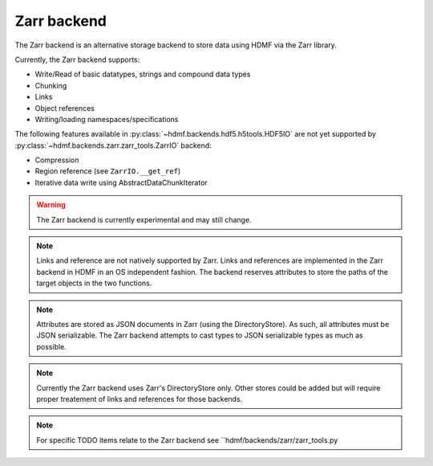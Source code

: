 =============
Zarr backend
=============

The Zarr backend is an alternative storage backend to store data using HDMF via the Zarr library.


Currently, the Zarr backend supports:

- Write/Read of basic datatypes, strings and compound data types
- Chunking
- Links
- Object references
- Writing/loading namespaces/specifications

The following features available in :py:class:`~hdmf.backends.hdf5.h5tools.HDF5IO` are not yet supported
by :py:class:`~hdmf.backends.zarr.zarr_tools.ZarrIO` backend:

- Compression
- Region reference (see ``ZarrIO.__get_ref``)
- Iterative data write using AbstractDataChunkIterator

.. warning::

    The Zarr backend is currently experimental and may still change.

.. note::

    Links and reference are not natively supported by Zarr. Links and references are implemented
    in the Zarr backend in HDMF in an OS independent fashion. The backend reserves attributes to store the paths
    of the target objects in the two functions.

.. note::
    Attributes are stored as JSON documents in Zarr (using the DirectoryStore). As such, all attributes
    must be JSON serializable. The Zarr backend attempts to cast types to JSON serializable types as much as possible.

.. note::

    Currently the Zarr backend uses Zarr's DirectoryStore only. Other stores could be added but will require
    proper treatement of links and references for those backends.

.. note::

    For specific TODO items relate to the Zarr backend see ``hdmf/backends/zarr/zarr_tools.py